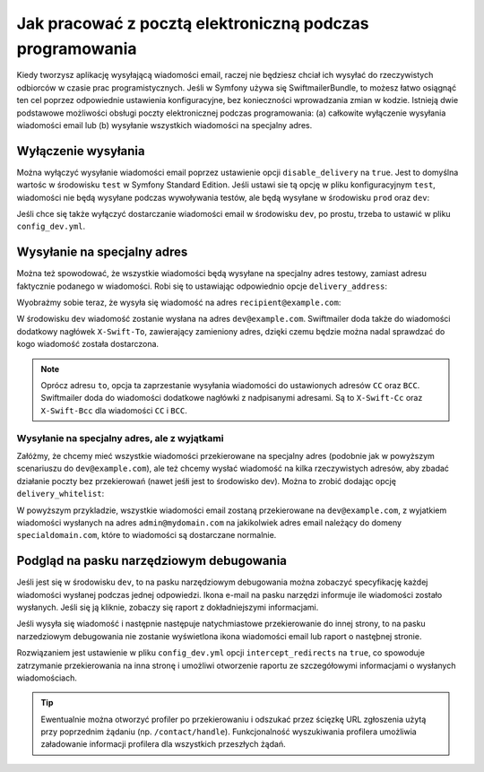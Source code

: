 .. index::
   single: wiadomości email; w trakcie programowania


Jak pracować z pocztą elektroniczną podczas programowania
=========================================================

Kiedy tworzysz aplikację wysyłającą wiadomości email, raczej nie będziesz chciał
ich wysyłać do rzeczywistych odbiorców w czasie prac programistycznych.
Jeśli w Symfony używa się SwiftmailerBundle, to możesz łatwo osiągnąć ten cel
poprzez odpowiednie ustawienia konfiguracyjne, bez konieczności wprowadzania
zmian w kodzie.
Istnieją dwie podstawowe możliwości obsługi poczty elektronicznej podczas programowania:
(a) całkowite wyłączenie wysyłania wiadomości email lub (b) wysyłanie wszystkich
wiadomości na specjalny adres.

Wyłączenie wysyłania
--------------------

Można wyłączyć wysyłanie wiadomości email poprzez ustawienie opcji
``disable_delivery`` na ``true``.
Jest to domyślna wartośc w środowisku ``test`` w Symfony Standard Edition.
Jeśli ustawi sie tą opcję w pliku konfiguracyjnym ``test``, wiadomości nie
będą wysyłane podczas wywoływania testów, ale będą wysyłane w środowisku ``prod``
oraz ``dev``:

.. configuration-block::

    .. code-block:: yaml
       :linenos:

        # app/config/config_test.yml
        swiftmailer:
            disable_delivery:  true

    .. code-block:: xml
       :linenos:

        <!-- app/config/config_test.xml -->

        <!--
            xmlns:swiftmailer="http://symfony.com/schema/dic/swiftmailer"
            http://symfony.com/schema/dic/swiftmailer http://symfony.com/schema/dic/swiftmailer/swiftmailer-1.0.xsd
        -->

        <swiftmailer:config
            disable-delivery="true" />

    .. code-block:: php
       :linenos:

        // app/config/config_test.php
        $container->loadFromExtension('swiftmailer', array(
            'disable_delivery'  => "true",
        ));

Jeśli chce się także wyłączyć dostarczanie wiadomości email w środowisku ``dev``, 
po prostu, trzeba to ustawić w pliku ``config_dev.yml``.

Wysyłanie na specjalny adres
----------------------------

Można też spowodować, że wszystkie wiadomości będą wysyłane na specjalny
adres testowy, zamiast adresu faktycznie podanego w wiadomości.
Robi się to ustawiając odpowiednio opcje ``delivery_address``:

.. configuration-block::

    .. code-block:: yaml
       :linenos:

        # app/config/config_dev.yml
        swiftmailer:
            delivery_address:  dev@example.com

    .. code-block:: xml
       :linenos:

        <!-- app/config/config_dev.xml -->

        <!--
        xmlns:swiftmailer="http://symfony.com/schema/dic/swiftmailer"
        http://symfony.com/schema/dic/swiftmailer http://symfony.com/schema/dic/swiftmailer/swiftmailer-1.0.xsd
        -->

        <swiftmailer:config
            delivery-address="dev@example.com" />

    .. code-block:: php
       :linenos:

        // app/config/config_dev.php
        $container->loadFromExtension('swiftmailer', array(
            'delivery_address'  => "dev@example.com",
        ));

Wyobrażmy sobie teraz, że wysyła się wiadomość na adres ``recipient@example.com``:

.. code-block:: php
   :linenos:

    public function indexAction($name)
    {
        $message = \Swift_Message::newInstance()
            ->setSubject('Hello Email')
            ->setFrom('send@example.com')
            ->setTo('recipient@example.com')
            ->setBody($this->renderView('HelloBundle:Hello:email.txt.twig', array('name' => $name)))
        ;
        $this->get('mailer')->send($message);

        return $this->render(...);
    }

W środowisku ``dev`` wiadomość zostanie wysłana na adres ``dev@example.com``.
Swiftmailer doda także do wiadomości dodatkowy nagłówek ``X-Swift-To``, zawierający
zamieniony adres, dzięki czemu będzie można nadal sprawdzać do kogo wiadomość
została dostarczona.

.. note::

    Oprócz adresu ``to``, opcja ta zaprzestanie wysyłania wiadomości do ustawionych
    adresów ``CC`` oraz ``BCC``. Swiftmailer doda do wiadomości dodatkowe nagłówki
    z nadpisanymi adresami.
    Są to ``X-Swift-Cc`` oraz ``X-Swift-Bcc`` dla wiadomości ``CC`` i ``BCC``.

.. _sending-to-a-specified-address-but-with-exceptions:

Wysyłanie na specjalny adres, ale z wyjątkami
~~~~~~~~~~~~~~~~~~~~~~~~~~~~~~~~~~~~~~~~~~~~~

Załóżmy, że chcemy mieć wszystkie wiadomości przekierowane na specjalny adres
(podobnie jak w powyższym scenariuszu do ``dev@example.com``), ale też chcemy
wysłać wiadomość na kilka rzeczywistych adresów, aby zbadać działanie poczty
bez przekierowań (nawet jeśłi jest to środowisko dev). Można to zrobić dodając
opcję ``delivery_whitelist``:

.. configuration-block::

    .. code-block:: yaml
       :linenos: 

        # app/config/config_dev.yml
        swiftmailer:
            delivery_address: dev@example.com
            delivery_whitelist:
               # all email addresses matching this regex will *not* be
               # redirected to dev@example.com
               - "/@specialdomain.com$/"

               # all emails sent to admin@mydomain.com won't
               # be redirected to dev@example.com too
               - "/^admin@mydomain.com$/"

    .. code-block:: xml
       :linenos:

        <!-- app/config/config_dev.xml -->

        <?xml version="1.0" charset="UTF-8" ?>
        <container xmlns="http://symfony.com/schema/dic/services"
            xmlns:swiftmailer="http://symfony.com/schema/dic/swiftmailer">

        <swiftmailer:config delivery-address="dev@example.com">
            <!-- all email addresses matching this regex will *not* be redirected to dev@example.com -->
            <swiftmailer:delivery-whitelist-pattern>/@specialdomain.com$/</swiftmailer:delivery-whitelist-pattern>

            <!-- all emails sent to admin@mydomain.com won't be redirected to dev@example.com too -->
            <swiftmailer:delivery-whitelist-pattern>/^admin@mydomain.com$/</swiftmailer:delivery-whitelist-pattern>
        </swiftmailer:config>

    .. code-block:: php 
       :linenos:

        // app/config/config_dev.php
        $container->loadFromExtension('swiftmailer', array(
            'delivery_address'  => "dev@example.com",
            'delivery_whitelist' => array(
                // all email addresses matching this regex will *not* be
                // redirected to dev@example.com
                '/@specialdomain.com$/',

                // all emails sent to admin@mydomain.com won't be
                // redirected to dev@example.com too
                '/^admin@mydomain.com$/',
            ),
        ));

W powyższym przykladzie, wszystkie wiadomości email zostaną przekierowane na
``dev@example.com``, z wyjatkiem wiadomości wysłanych na adres ``admin@mydomain.com``
na jakikolwiek adres email należący do domeny ``specialdomain.com``, które to wiadomości
są dostarczane normalnie.

Podgląd na pasku narzędziowym debugowania
-----------------------------------------

Jeśli jest się w środowisku ``dev``, to na pasku narzędziowym debugowania można
zobaczyć specyfikację każdej wiadomości wysłanej podczas jednej odpowiedzi.
Ikona e-mail na pasku narzędzi informuje ile wiadomości zostało wysłanych. Jeśli
się ją kliknie, zobaczy się raport z dokładniejszymi informacjami.

Jeśli wysyła się wiadomość  i następnie następuje natychmiastowe przekierowanie
do innej strony, to na pasku narzedziowym debugowania nie zostanie wyświetlona
ikona wiadomości email lub raport o nastęþnej stronie.

Rozwiązaniem jest ustawienie w pliku ``config_dev.yml`` opcji ``intercept_redirects``
na ``true``, co spowoduje zatrzymanie przekierowania na inna stronę i umożliwi
otworzenie raportu ze szczegółowymi informacjami o wysłanych wiadomościach.

.. configuration-block::

    .. code-block:: yaml
       :linenos:

        # app/config/config_dev.yml
        web_profiler:
            intercept_redirects: true

    .. code-block:: xml
       :linenos:

        <!-- app/config/config_dev.xml -->

        <!--
            xmlns:webprofiler="http://symfony.com/schema/dic/webprofiler"
            xsi:schemaLocation="http://symfony.com/schema/dic/webprofiler
            http://symfony.com/schema/dic/webprofiler/webprofiler-1.0.xsd">
        -->

        <webprofiler:config
            intercept-redirects="true"
        />

    .. code-block:: php
       :linenos:

        // app/config/config_dev.php
        $container->loadFromExtension('web_profiler', array(
            'intercept_redirects' => 'true',
        ));

.. tip::

    Ewentualnie można otworzyć profiler po przekierowaniu i odszukać przez
    ścięzkę URL zgłoszenia użytą przy poprzednim żądaniu (np. ``/contact/handle``).
    Funkcjonalność wyszukiwania profilera umożliwia załadowanie informacji profilera
    dla wszystkich przeszłych żądań.

